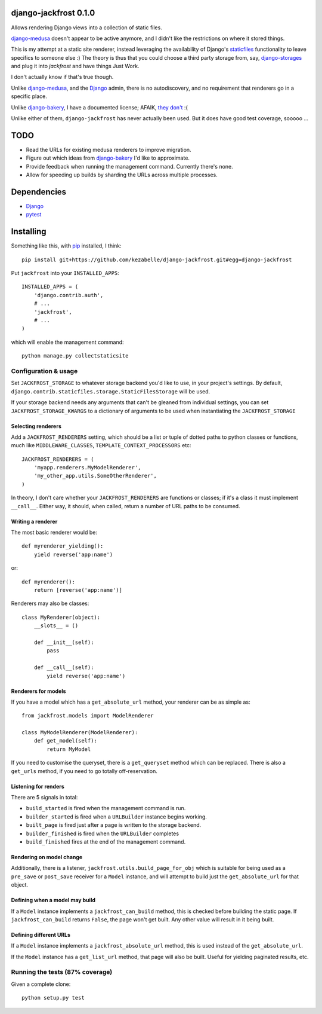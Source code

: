 django-jackfrost 0.1.0
======================

.. image:: https://travis-ci.org/kezabelle/django-jackfrost.svg?branch=master
  :target: https://travis-ci.org/kezabelle/django-jackfrost

Allows rendering Django views into a collection of static files.

`django-medusa`_ doesn't appear to be active anymore, and I didn't like the
restrictions on where it stored things.

This is my attempt at a static site renderer, instead leveraging the availability
of Django's `staticfiles`_ functionality to leave specifics to someone else :)
The theory is thus that you could choose a third party storage from, say,
`django-storages`_ and plug it into `jackfrost` and have things Just Work.

I don't actually know if that's true though.

Unlike `django-medusa`_, and the `Django`_ admin, there is no autodiscovery,
and no requirement that renderers go in a specific place.

Unlike `django-bakery`_, I have a documented license; AFAIK, `they don't`_ :(

Unlike either of them, ``django-jackfrost`` has never actually been used. But it
does have good test coverage, sooooo ...

TODO
====

- Read the URLs for existing medusa renderers to improve migration.
- Figure out which ideas from `django-bakery`_ I'd like to approximate.
- Provide feedback when running the management command. Currently there's none.
- Allow for speeding up builds by sharding the URLs across multiple processes.

Dependencies
============

-  `Django`_
-  `pytest`_

Installing
==========

Something like this, with `pip`_ installed, I think::

    pip install git+https://github.com/kezabelle/django-jackfrost.git#egg=django-jackfrost


Put ``jackfrost`` into your ``INSTALLED_APPS``::

    INSTALLED_APPS = (
        'django.contrib.auth',
        # ...
        'jackfrost',
        # ...
    )

which will enable the management command::

    python manage.py collectstaticsite


Configuration & usage
---------------------

Set ``JACKFROST_STORAGE`` to whatever storage backend you'd like to use, in
your project's settings. By default,
``django.contrib.staticfiles.storage.StaticFilesStorage`` will be used.

If your storage backend needs any arguments that can't be gleaned from individual
settings, you can set ``JACKFROST_STORAGE_KWARGS`` to a dictionary of
arguments to be used when instantiating the ``JACKFROST_STORAGE``


Selecting renderers
^^^^^^^^^^^^^^^^^^^

Add a ``JACKFROST_RENDERERS`` setting, which should be a list or tuple of
dotted paths to python classes or functions, much like ``MIDDLEWARE_CLASSES``,
``TEMPLATE_CONTEXT_PROCESSORS`` etc::

    JACKFROST_RENDERERS = (
        'myapp.renderers.MyModelRenderer',
        'my_other_app.utils.SomeOtherRenderer',
    )

In theory, I don't care whether your ``JACKFROST_RENDERERS`` are functions
or classes; if it's a class it must implement ``__call__``. Either way,
it should, when called, return a number of URL paths to be consumed.

Writing a renderer
^^^^^^^^^^^^^^^^^^

The most basic renderer would be::

    def myrenderer_yielding():
        yield reverse('app:name')

or::

    def myrenderer():
        return [reverse('app:name')]

Renderers may also be classes::

    class MyRenderer(object):
        __slots__ = ()

        def __init__(self):
            pass

        def __call__(self):
            yield reverse('app:name')


Renderers for models
^^^^^^^^^^^^^^^^^^^^

If you have a model which has a ``get_absolute_url`` method, your renderer
can be as simple as::

    from jackfrost.models import ModelRenderer

    class MyModelRenderer(ModelRenderer):
        def get_model(self):
            return MyModel

If you need to customise the queryset, there is a ``get_queryset`` method
which can be replaced. There is also a ``get_urls`` method, if you need to
go totally off-reservation.


Listening for renders
^^^^^^^^^^^^^^^^^^^^^

There are 5 signals in total:

* ``build_started`` is fired when the management command is run.
* ``builder_started`` is fired when a ``URLBuilder`` instance begins working.
* ``built_page`` is fired just after a page is written to the storage backend.
* ``builder_finished`` is fired when the ``URLBuilder`` completes
* ``build_finished`` fires at the end of the management command.

Rendering on model change
^^^^^^^^^^^^^^^^^^^^^^^^^

Additionally, there is a listener, ``jackfrost.utils.build_page_for_obj`` which
is suitable for being used as a ``pre_save`` or ``post_save`` receiver for
a ``Model`` instance, and will attempt to build just the ``get_absolute_url`` for
that object.

Defining when a model may build
^^^^^^^^^^^^^^^^^^^^^^^^^^^^^^^

If a ``Model`` instance implements a ``jackfrost_can_build`` method, this is
checked before building the static page. If ``jackfrost_can_build`` returns
``False``, the page won't get built. Any other value will result in it being
built.

Defining different URLs
^^^^^^^^^^^^^^^^^^^^^^^

If a ``Model`` instance implements a ``jackfrost_absolute_url`` method, this
is used instead of the ``get_absolute_url``.

If the ``Model`` instance has a ``get_list_url`` method, that page will also be
built. Useful for yielding paginated results, etc.

Running the tests (87% coverage)
--------------------------------

Given a complete clone::

    python setup.py test

.. _django-medusa: https://github.com/mtigas/django-medusa
.. _staticfiles: https://docs.djangoproject.com/en/stable/ref/contrib/staticfiles/
.. _Django: https://docs.djangoproject.com/en/stable/
.. _pip: https://pip.pypa.io/en/stable/
.. _django-storages: https://django-storages.readthedocs.org/en/latest/
.. _pytest: http://pytest.org/latest/
.. _django-bakery: http://django-bakery.readthedocs.org/en/latest/
.. _they don't: https://github.com/datadesk/django-bakery/issues/15
